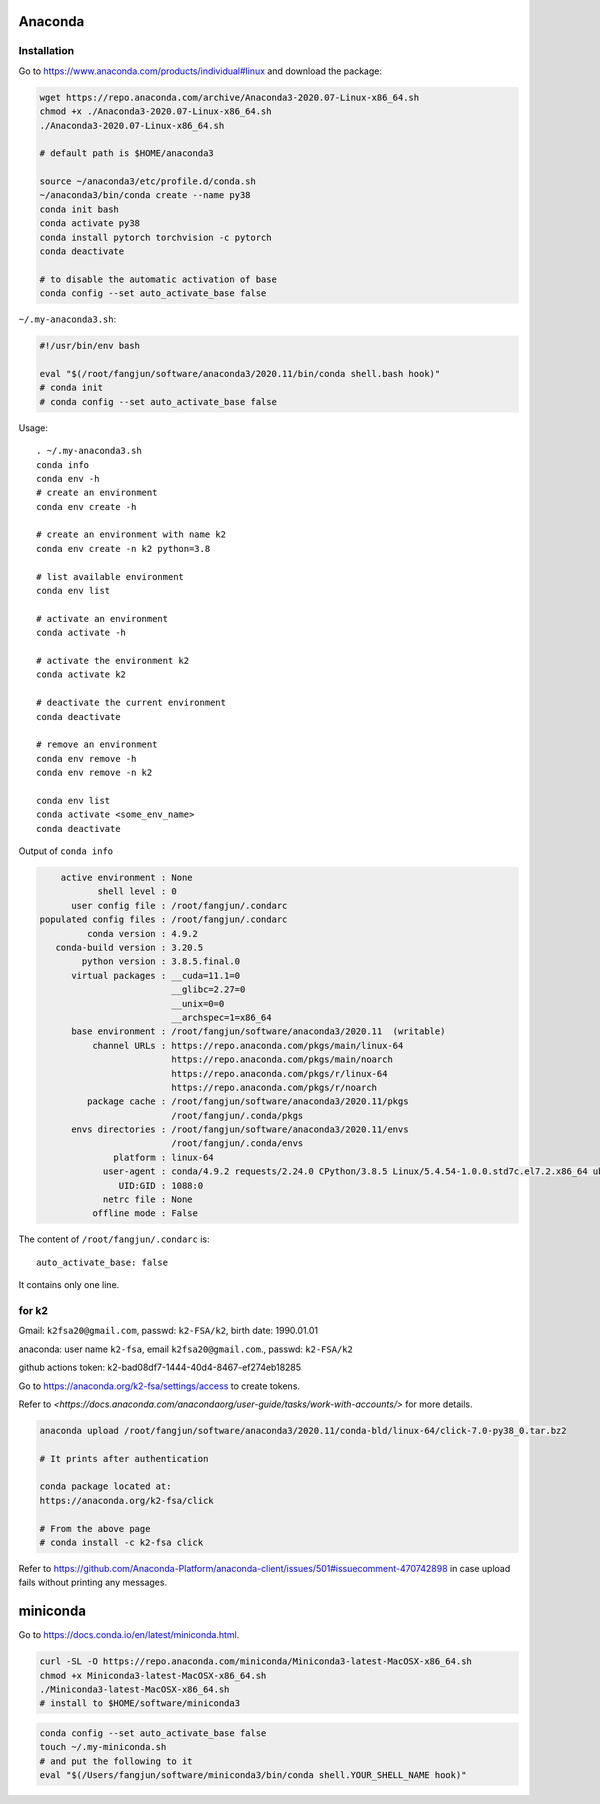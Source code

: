 
Anaconda
========

Installation
------------

Go to `<https://www.anaconda.com/products/individual#linux>`_ and download the package:

.. code-block::

  wget https://repo.anaconda.com/archive/Anaconda3-2020.07-Linux-x86_64.sh
  chmod +x ./Anaconda3-2020.07-Linux-x86_64.sh
  ./Anaconda3-2020.07-Linux-x86_64.sh

  # default path is $HOME/anaconda3

  source ~/anaconda3/etc/profile.d/conda.sh
  ~/anaconda3/bin/conda create --name py38
  conda init bash
  conda activate py38
  conda install pytorch torchvision -c pytorch
  conda deactivate

  # to disable the automatic activation of base
  conda config --set auto_activate_base false

``~/.my-anaconda3.sh``:

.. code-block::

  #!/usr/bin/env bash

  eval "$(/root/fangjun/software/anaconda3/2020.11/bin/conda shell.bash hook)"
  # conda init
  # conda config --set auto_activate_base false


Usage::

  . ~/.my-anaconda3.sh
  conda info
  conda env -h
  # create an environment
  conda env create -h

  # create an environment with name k2
  conda env create -n k2 python=3.8

  # list available environment
  conda env list

  # activate an environment
  conda activate -h

  # activate the environment k2
  conda activate k2

  # deactivate the current environment
  conda deactivate

  # remove an environment
  conda env remove -h
  conda env remove -n k2

  conda env list
  conda activate <some_env_name>
  conda deactivate


Output of ``conda info``

.. code-block::

       active environment : None
              shell level : 0
         user config file : /root/fangjun/.condarc
   populated config files : /root/fangjun/.condarc
            conda version : 4.9.2
      conda-build version : 3.20.5
           python version : 3.8.5.final.0
         virtual packages : __cuda=11.1=0
                            __glibc=2.27=0
                            __unix=0=0
                            __archspec=1=x86_64
         base environment : /root/fangjun/software/anaconda3/2020.11  (writable)
             channel URLs : https://repo.anaconda.com/pkgs/main/linux-64
                            https://repo.anaconda.com/pkgs/main/noarch
                            https://repo.anaconda.com/pkgs/r/linux-64
                            https://repo.anaconda.com/pkgs/r/noarch
            package cache : /root/fangjun/software/anaconda3/2020.11/pkgs
                            /root/fangjun/.conda/pkgs
         envs directories : /root/fangjun/software/anaconda3/2020.11/envs
                            /root/fangjun/.conda/envs
                 platform : linux-64
               user-agent : conda/4.9.2 requests/2.24.0 CPython/3.8.5 Linux/5.4.54-1.0.0.std7c.el7.2.x86_64 ubuntu/18.04.5 glibc/2.27
                  UID:GID : 1088:0
               netrc file : None
             offline mode : False


The content of ``/root/fangjun/.condarc`` is::

  auto_activate_base: false

It contains only one line.

for k2
------

Gmail: ``k2fsa20@gmail.com``, passwd: ``k2-FSA/k2``, birth date: 1990.01.01

anaconda: user name ``k2-fsa``, email ``k2fsa20@gmail.com``., passwd: ``k2-FSA/k2``

github actions token: k2-bad08df7-1444-40d4-8467-ef274eb18285

Go to `<https://anaconda.org/k2-fsa/settings/access>`_ to create tokens.

Refer to `<https://docs.anaconda.com/anacondaorg/user-guide/tasks/work-with-accounts/>`
for more details.

.. code-block::

  anaconda upload /root/fangjun/software/anaconda3/2020.11/conda-bld/linux-64/click-7.0-py38_0.tar.bz2

  # It prints after authentication

  conda package located at:
  https://anaconda.org/k2-fsa/click

  # From the above page
  # conda install -c k2-fsa click


Refer to `<https://github.com/Anaconda-Platform/anaconda-client/issues/501#issuecomment-470742898>`_
in case upload fails without printing any messages.


miniconda
==========

Go to `<https://docs.conda.io/en/latest/miniconda.html>`_.

.. code-block::

  curl -SL -O https://repo.anaconda.com/miniconda/Miniconda3-latest-MacOSX-x86_64.sh
  chmod +x Miniconda3-latest-MacOSX-x86_64.sh
  ./Miniconda3-latest-MacOSX-x86_64.sh
  # install to $HOME/software/miniconda3

.. code-block::

  conda config --set auto_activate_base false
  touch ~/.my-miniconda.sh
  # and put the following to it
  eval "$(/Users/fangjun/software/miniconda3/bin/conda shell.YOUR_SHELL_NAME hook)"
